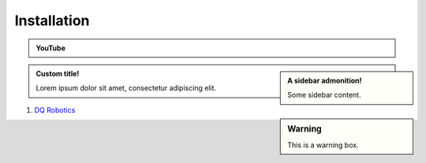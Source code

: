 =============
Installation
=============

.. admonition:: YouTube
    :class: dropdown admonition-youtube

    ..  youtube:: e8ajS3FVMUI

.. admonition:: A sidebar admonition!
    :class: sidebar note

    Some sidebar content.

.. admonition:: Custom title!

    Lorem ipsum dolor sit amet, consectetur adipiscing elit.


.. sidebar:: Warning

    .. image:: ../../_static/warning.png

    This is a warning box.

#. `DQ Robotics <https://dqrobotics.github.io/>`_

.. tab-set::

    .. tab-item:: Matlab


        #. Using `git <https://git-scm.com/>`_ commands:

         .. code-block:: python

               cd ~
               git clone https://github.com/dqrobotics/matlab.git

         .. image:: /_static/basics/install_matlab_using_powershell.gif
            :align: center

        #. Set the path in Matlab

         .. image:: /_static/basics/set_path.gif
            :align: center    

        |
        
        Alternatively, you can download the zip file: 

        Go to the `repository <https://github.com/dqrobotics/matlab.git>`_ clik on :bdg-success:`<> Code`, and clik on :bdg-primary-line:`Download ZIP`.

         .. image:: /_static/basics/install_matlab_zip.png
           :align: center       

        Unzip the :bdg-secondary:`matlab-master.zip` file and add it to the Path in Matlab.








    .. tab-item:: Python

         .. code-block:: python

            from dqrobotics import *
            from dqrobotics.interfaces.vrep  import DQ_VrepInterface
            from dqrobotics.robot_control import ControlObjective
            from dqrobotics.robot_control import DQ_PseudoinverseController
            from dqrobotics.robots import FrankaEmikaPandaRobot
            import time

            vi = DQ_VrepInterface()

            try:
                vi.connect(19997, 100, 10)
                vi.set_synchronous(True)
                vi.start_simulation()
                time.sleep(0.1)

                jointnames = ("Franka_joint1", "Franka_joint2",
                              "Franka_joint3", "Franka_joint4",
                              "Franka_joint5", "Franka_joint6",
                              "Franka_joint7")

                robot = FrankaEmikaPandaRobot.kinematics()
                controller = DQ_PseudoinverseController(robot)
                controller.set_gain(0.5)
                controller.set_damping(0.01)
                controller.set_control_objective(ControlObjective.Translation)
                controller.set_stability_threshold(0.00001)
                pd = vec4(0.2 * i_ + 0.3 * j_ + 0.3 * k_)

                while not controller.system_reached_stable_region():
                    q = vi.get_joint_positions(jointnames)
                    u = controller.compute_setpoint_control_signal(q, pd)
                    vi.set_joint_target_velocities(jointnames, u)
                    vi.trigger_next_simulation_step()

                vi.stop_simulation()
                vi.disconnect()

            except Exception as exp:
                print(exp)
                vi.disconnect_all()

    .. tab-item:: C++

       C++

       

